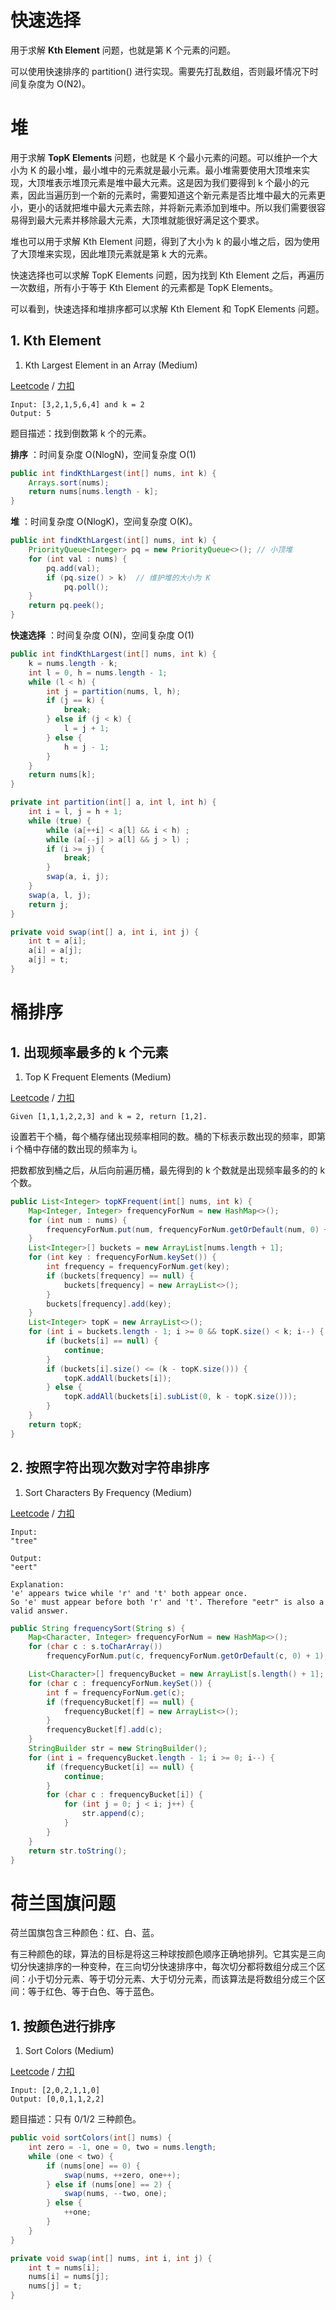 * 快速选择
  :PROPERTIES:
  :CUSTOM_ID: 快速选择
  :END:

用于求解 *Kth Element* 问题，也就是第 K 个元素的问题。

可以使用快速排序的 partition()
进行实现。需要先打乱数组，否则最坏情况下时间复杂度为 O(N2)。

* 堆
  :PROPERTIES:
  :CUSTOM_ID: 堆
  :END:

用于求解 *TopK Elements* 问题，也就是 K
个最小元素的问题。可以维护一个大小为 K
的最小堆，最小堆中的元素就是最小元素。最小堆需要使用大顶堆来实现，大顶堆表示堆顶元素是堆中最大元素。这是因为我们要得到
k
个最小的元素，因此当遍历到一个新的元素时，需要知道这个新元素是否比堆中最大的元素更小，更小的话就把堆中最大元素去除，并将新元素添加到堆中。所以我们需要很容易得到最大元素并移除最大元素，大顶堆就能很好满足这个要求。

堆也可以用于求解 Kth Element 问题，得到了大小为 k
的最小堆之后，因为使用了大顶堆来实现，因此堆顶元素就是第 k 大的元素。

快速选择也可以求解 TopK Elements 问题，因为找到 Kth Element
之后，再遍历一次数组，所有小于等于 Kth Element 的元素都是 TopK
Elements。

可以看到，快速选择和堆排序都可以求解 Kth Element 和 TopK Elements 问题。

** 1. Kth Element
   :PROPERTIES:
   :CUSTOM_ID: kth-element
   :END:

215. Kth Largest Element in an Array (Medium)

[[https://leetcode.com/problems/kth-largest-element-in-an-array/description/][Leetcode]]
/
[[https://leetcode-cn.com/problems/kth-largest-element-in-an-array/description/][力扣]]

#+BEGIN_EXAMPLE
  Input: [3,2,1,5,6,4] and k = 2
  Output: 5
#+END_EXAMPLE

题目描述：找到倒数第 k 个的元素。

*排序* ：时间复杂度 O(NlogN)，空间复杂度 O(1)

#+BEGIN_SRC java
  public int findKthLargest(int[] nums, int k) {
      Arrays.sort(nums);
      return nums[nums.length - k];
  }
#+END_SRC

*堆* ：时间复杂度 O(NlogK)，空间复杂度 O(K)。

#+BEGIN_SRC java
  public int findKthLargest(int[] nums, int k) {
      PriorityQueue<Integer> pq = new PriorityQueue<>(); // 小顶堆
      for (int val : nums) {
          pq.add(val);
          if (pq.size() > k)  // 维护堆的大小为 K
              pq.poll();
      }
      return pq.peek();
  }
#+END_SRC

*快速选择* ：时间复杂度 O(N)，空间复杂度 O(1)

#+BEGIN_SRC java
  public int findKthLargest(int[] nums, int k) {
      k = nums.length - k;
      int l = 0, h = nums.length - 1;
      while (l < h) {
          int j = partition(nums, l, h);
          if (j == k) {
              break;
          } else if (j < k) {
              l = j + 1;
          } else {
              h = j - 1;
          }
      }
      return nums[k];
  }

  private int partition(int[] a, int l, int h) {
      int i = l, j = h + 1;
      while (true) {
          while (a[++i] < a[l] && i < h) ;
          while (a[--j] > a[l] && j > l) ;
          if (i >= j) {
              break;
          }
          swap(a, i, j);
      }
      swap(a, l, j);
      return j;
  }

  private void swap(int[] a, int i, int j) {
      int t = a[i];
      a[i] = a[j];
      a[j] = t;
  }
#+END_SRC

* 桶排序
  :PROPERTIES:
  :CUSTOM_ID: 桶排序
  :END:

** 1. 出现频率最多的 k 个元素
   :PROPERTIES:
   :CUSTOM_ID: 出现频率最多的-k-个元素
   :END:

347. Top K Frequent Elements (Medium)

[[https://leetcode.com/problems/top-k-frequent-elements/description/][Leetcode]]
/
[[https://leetcode-cn.com/problems/top-k-frequent-elements/description/][力扣]]

#+BEGIN_EXAMPLE
  Given [1,1,1,2,2,3] and k = 2, return [1,2].
#+END_EXAMPLE

设置若干个桶，每个桶存储出现频率相同的数。桶的下标表示数出现的频率，即第
i 个桶中存储的数出现的频率为 i。

把数都放到桶之后，从后向前遍历桶，最先得到的 k 个数就是出现频率最多的的
k 个数。

#+BEGIN_SRC java
  public List<Integer> topKFrequent(int[] nums, int k) {
      Map<Integer, Integer> frequencyForNum = new HashMap<>();
      for (int num : nums) {
          frequencyForNum.put(num, frequencyForNum.getOrDefault(num, 0) + 1);
      }
      List<Integer>[] buckets = new ArrayList[nums.length + 1];
      for (int key : frequencyForNum.keySet()) {
          int frequency = frequencyForNum.get(key);
          if (buckets[frequency] == null) {
              buckets[frequency] = new ArrayList<>();
          }
          buckets[frequency].add(key);
      }
      List<Integer> topK = new ArrayList<>();
      for (int i = buckets.length - 1; i >= 0 && topK.size() < k; i--) {
          if (buckets[i] == null) {
              continue;
          }
          if (buckets[i].size() <= (k - topK.size())) {
              topK.addAll(buckets[i]);
          } else {
              topK.addAll(buckets[i].subList(0, k - topK.size()));
          }
      }
      return topK;
  }
#+END_SRC

** 2. 按照字符出现次数对字符串排序
   :PROPERTIES:
   :CUSTOM_ID: 按照字符出现次数对字符串排序
   :END:

451. Sort Characters By Frequency (Medium)

[[https://leetcode.com/problems/sort-characters-by-frequency/description/][Leetcode]]
/
[[https://leetcode-cn.com/problems/sort-characters-by-frequency/description/][力扣]]

#+BEGIN_EXAMPLE
  Input:
  "tree"

  Output:
  "eert"

  Explanation:
  'e' appears twice while 'r' and 't' both appear once.
  So 'e' must appear before both 'r' and 't'. Therefore "eetr" is also a valid answer.
#+END_EXAMPLE

#+BEGIN_SRC java
  public String frequencySort(String s) {
      Map<Character, Integer> frequencyForNum = new HashMap<>();
      for (char c : s.toCharArray())
          frequencyForNum.put(c, frequencyForNum.getOrDefault(c, 0) + 1);

      List<Character>[] frequencyBucket = new ArrayList[s.length() + 1];
      for (char c : frequencyForNum.keySet()) {
          int f = frequencyForNum.get(c);
          if (frequencyBucket[f] == null) {
              frequencyBucket[f] = new ArrayList<>();
          }
          frequencyBucket[f].add(c);
      }
      StringBuilder str = new StringBuilder();
      for (int i = frequencyBucket.length - 1; i >= 0; i--) {
          if (frequencyBucket[i] == null) {
              continue;
          }
          for (char c : frequencyBucket[i]) {
              for (int j = 0; j < i; j++) {
                  str.append(c);
              }
          }
      }
      return str.toString();
  }
#+END_SRC

* 荷兰国旗问题
  :PROPERTIES:
  :CUSTOM_ID: 荷兰国旗问题
  :END:

荷兰国旗包含三种颜色：红、白、蓝。

有三种颜色的球，算法的目标是将这三种球按颜色顺序正确地排列。它其实是三向切分快速排序的一种变种，在三向切分快速排序中，每次切分都将数组分成三个区间：小于切分元素、等于切分元素、大于切分元素，而该算法是将数组分成三个区间：等于红色、等于白色、等于蓝色。

** 1. 按颜色进行排序
   :PROPERTIES:
   :CUSTOM_ID: 按颜色进行排序
   :END:

75. Sort Colors (Medium)

[[https://leetcode.com/problems/sort-colors/description/][Leetcode]] /
[[https://leetcode-cn.com/problems/sort-colors/description/][力扣]]

#+BEGIN_EXAMPLE
  Input: [2,0,2,1,1,0]
  Output: [0,0,1,1,2,2]
#+END_EXAMPLE

题目描述：只有 0/1/2 三种颜色。

#+BEGIN_SRC java
  public void sortColors(int[] nums) {
      int zero = -1, one = 0, two = nums.length;
      while (one < two) {
          if (nums[one] == 0) {
              swap(nums, ++zero, one++);
          } else if (nums[one] == 2) {
              swap(nums, --two, one);
          } else {
              ++one;
          }
      }
  }

  private void swap(int[] nums, int i, int j) {
      int t = nums[i];
      nums[i] = nums[j];
      nums[j] = t;
  }
#+END_SRC


